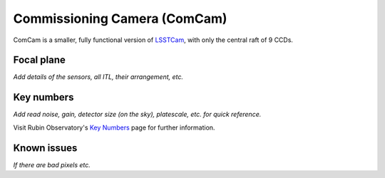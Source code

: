 .. _comcam:

#############################
Commissioning Camera (ComCam)
#############################

ComCam is a smaller, fully functional version of `LSSTCam <https://rubinobservatory.org/for-scientists/rubin-101/instruments>`_, with only the central raft of 9 CCDs.

.. _comcam-focalplane:

Focal plane
===========

*Add details of the sensors, all ITL, their arrangement, etc.*


.. _comcam-keynumbers:

Key numbers
===========

*Add read noise, gain, detector size (on the sky), platescale, etc. for quick reference.*

Visit Rubin Observatory's `Key Numbers <https://rubinobservatory.org/for-scientists/rubin-101/key-numbers>`_ page for further information.

.. _comcam-knownissues:

Known issues
============

*If there are bad pixels etc.*
